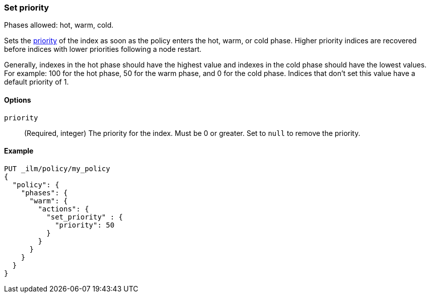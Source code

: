 [role="xpack"]
[[ilm-set-priority]]
=== Set priority

Phases allowed: hot, warm, cold.

Sets the <<recovery-prioritization, priority>> of the index as
soon as the policy enters the hot, warm, or cold phase. 
Higher priority indices are recovered before indices with lower priorities following a node restart. 

Generally, indexes in the hot phase should have the highest value and
indexes in the cold phase should have the lowest values. 
For example: 100 for the hot phase, 50 for the warm phase, and 0 for the cold phase.
Indices that don't set this value have a default priority of 1.

[[ilm-set-priority-options]]
==== Options

`priority`::
(Required, integer)  
The priority for the index. 
Must be 0 or greater.
Set to `null` to remove the priority.

[[ilm-set-priority-ex]]
==== Example

[source,console]
--------------------------------------------------
PUT _ilm/policy/my_policy
{
  "policy": {
    "phases": {
      "warm": {
        "actions": {
          "set_priority" : {
            "priority": 50
          }
        }
      }
    }
  }
}
--------------------------------------------------
